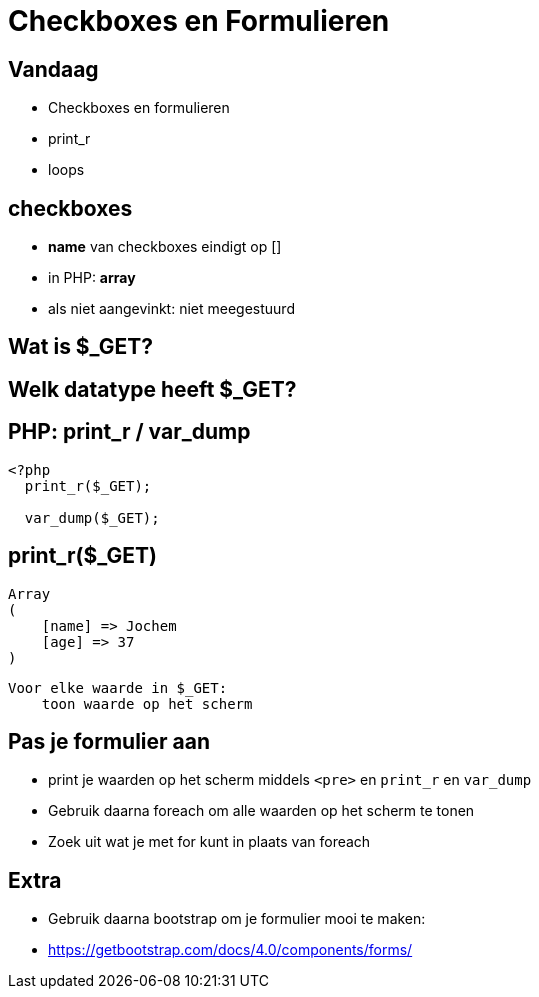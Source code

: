 = Checkboxes en Formulieren
:source-highlighter: coderay
:revealjs_theme: serif

== Vandaag

* Checkboxes en formulieren
* print_r
* loops

== checkboxes
[%step]
* *name* van checkboxes eindigt op []
* in PHP: *array*
* als niet aangevinkt: niet meegestuurd


== Wat is $_GET?
== Welk datatype heeft $_GET?

== PHP: print_r / var_dump

[source,php]
----
<?php
  print_r($_GET);

  var_dump($_GET);
----


== print_r($_GET)

[source,php]
----
Array
(
    [name] => Jochem
    [age] => 37
)
----



----
Voor elke waarde in $_GET:
    toon waarde op het scherm
----


== Pas je formulier aan
* print je waarden op het scherm middels `<pre>` en `print_r` en `var_dump`
* Gebruik daarna foreach om alle waarden op het scherm te tonen
* Zoek uit wat je met for kunt in plaats van foreach


== Extra
* Gebruik daarna bootstrap om je formulier mooi te maken:
* https://getbootstrap.com/docs/4.0/components/forms/
